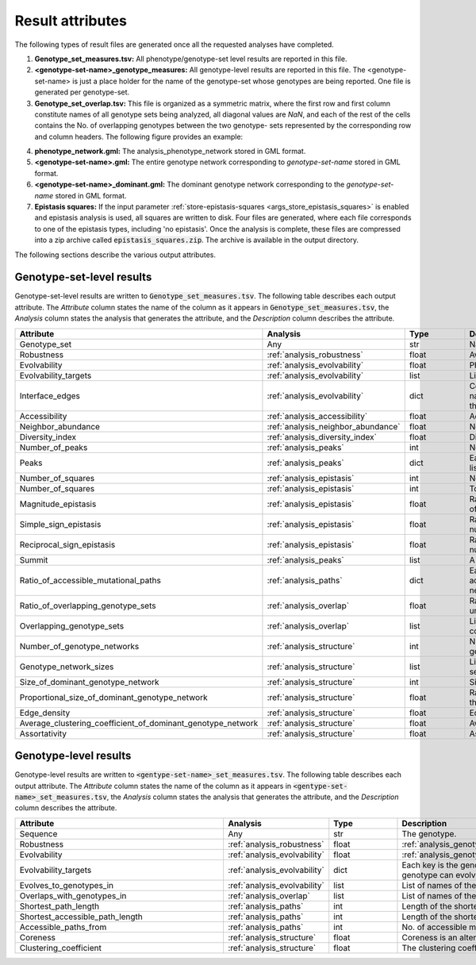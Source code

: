 Result attributes
=================

The following types of result files are generated once all the requested
analyses have completed.

1. **Genotype_set_measures.tsv:**  All phenotype/genotype-set level results
   are reported in this file.
2. **<genotype-set-name>_genotype_measures:** All genotype-level results are
   reported in this file. The <genotype-set-name> is just a place holder for
   the name of the genotype-set whose genotypes are being reported. One file is
   generated per genotype-set.
3. **Genotype_set_overlap.tsv:** This file is organized as a symmetric matrix,
   where the first row and first column constitute names of all genotype sets
   being analyzed, all diagonal values are *NaN*, and each of the rest of the
   cells contains the No. of overlapping genotypes between the two genotype-
   sets represented by the corresponding row and column headers. The following
   figure provides an example:

.. image:: images/overlap_result_example.png
    :align: center
    :scale: 50 %

4. **phenotype_network.gml:** The analysis_phenotype_network stored in GML
   format.
5. **<genotype-set-name>.gml:** The entire genotype network corresponding to
   *genotype-set-name* stored in GML format.
6. **<genotype-set-name>_dominant.gml:** The dominant genotype network
   corresponding to the *genotype-set-name* stored in GML format.
7. **Epistasis squares:** If the input parameter :ref:`store-epistasis-squares
   <args_store_epistasis_squares>` is enabled and epistasis analysis is used,
   all squares are written to disk. Four files are generated, where each file
   corresponds to one of the epistasis types, including 'no epistasis'. Once
   the analysis is complete, these files are compressed into a zip archive
   called :code:`epistasis_squares.zip`. The archive is available in the output
   directory.

The following sections describe the various output attributes.

Genotype-set-level results
--------------------------

Genotype-set-level results are written to :code:`Genotype_set_measures.tsv`. The
following table describes each output attribute. The *Attribute* column states
the name of the column as it appears in :code:`Genotype_set_measures.tsv`, the
*Analysis* column states the analysis that generates the attribute, and the
*Description* column describes the attribute.

.. list-table::
   :width: 200%
   :widths: 15 6 5 30
   :header-rows: 1

   * - Attribute
     - Analysis
     - Type
     - Description
   * - Genotype_set
     - Any
     - str
     - Name of the genotype set
   * - Robustness
     - :ref:`analysis_robustness`
     - float
     - Average robustness value computed for the genotype set.
   * - Evolvability
     - :ref:`analysis_evolvability`
     - float
     - Phenotype evolvability value computed for the genotype set.
   * - Evolvability_targets
     - :ref:`analysis_evolvability`
     - list
     - List of genotype sets accessible from this genotype set by a single
       mutation.
   * - Interface_edges
     - :ref:`analysis_evolvability`
     - dict
     - Counts for all possible types of external mutations. Each key in the
       dict is a genotype set name with another dict as the value. Keys for the
       nested dicts are mutation types with the corresponding counts as values.
   * - Accessibility
     - :ref:`analysis_accessibility`
     - float
     - Accessibility value computed for the genotype set.
   * - Neighbor_abundance
     - :ref:`analysis_neighbor_abundance`
     - float
     - Neighbor abundance value computed for the genotype set.
   * - Diversity_index
     - :ref:`analysis_diversity_index`
     - float
     - Diversity index value computed for the genotype set.
   * - Number_of_peaks
     - :ref:`analysis_peaks`
     - int
     - No. of peaks detected in the fitness landscape.
   * - Peaks
     - :ref:`analysis_peaks`
     - dict
     - Each key in the dict is an integral id assigned to a peak, and the
       corresponding value is a list of all genotypes that lie in this peak.
   * - Number_of_squares
     - :ref:`analysis_epistasis`
     - int
     - No. of squares found during epistasis analysis.
   * - Number_of_squares
     - :ref:`analysis_epistasis`
     - int
     - Total No. of squares found during epistasis analysis.
   * - Magnitude_epistasis
     - :ref:`analysis_epistasis`
     - float
     - Ratio of the number of squares characterized by magnitude epistasis, to
       the total number of squares in the genotype network.
   * - Simple_sign_epistasis
     - :ref:`analysis_epistasis`
     - float
     - Ratio of the number of squares characterized by simple sign epistasis,
       to the total number of squares in the genotype network.
   * - Reciprocal_sign_epistasis
     - :ref:`analysis_epistasis`
     - float
     - Ratio of the number of squares characterized by reciprocal sign
       epistasis, to the total number of squares in the genotype network.
   * - Summit
     - :ref:`analysis_peaks`
     - list
     - A list of all genotypes with highest :ref:`input_format_score` value.
   * - Ratio_of_accessible_mutational_paths
     - :ref:`analysis_paths`
     - dict
     - Each key in the dict is a path length, and the corresponding value is
       the ratio of accessible mutational paths of this length, to the total
       No. of paths of this length in the network.
   * - Ratio_of_overlapping_genotype_sets
     - :ref:`analysis_overlap`
     - float
     - Ratio of the number of overlapping genotype sets to the total number of
       genotype sets under consideration.
   * - Overlapping_genotype_sets
     - :ref:`analysis_overlap`
     - list
     - List of names of genotype sets, where each genotype set has at least one
       genotype in common with this genotype set.
   * - Number_of_genotype_networks
     - :ref:`analysis_structure`
     - int
     - Number of connected components, i.e., number of genotype networks within
       the genotype set.
   * - Genotype_network_sizes
     - :ref:`analysis_structure`
     - list
     - List of sizes of all genotype networks, i.e., connected components,
       within the genotype set.
   * - Size_of_dominant_genotype_network
     - :ref:`analysis_structure`
     - int
     - Size of the dominant genotype network, i.e., the giant component.
   * - Proportional_size_of_dominant_genotype_network
     - :ref:`analysis_structure`
     - float
     - Ratio of the No. of genotypes in the dominant network, to the total No.
       of genotypes in the entire genotype set.
   * - Edge_density
     - :ref:`analysis_structure`
     - float
     - Edge density of the genotype network.
   * - Average_clustering_coefficient_of_dominant_genotype_network
     - :ref:`analysis_structure`
     - float
     - Average clustering coefficient computed for the dominant genotype
       network.
   * - Assortativity
     - :ref:`analysis_structure`
     - float
     - Assortativity of the the genotype network.

Genotype-level results
----------------------

Genotype-level results are written to
:code:`<gentype-set-name>_set_measures.tsv`. The following table describes each
output attribute. The *Attribute* column states the name of the column as it
appears in :code:`<gentype-set-name>_set_measures.tsv`, the *Analysis* column
states the analysis that generates the attribute, and the *Description* column
describes the attribute.

.. list-table::
   :width: 200%
   :widths: 15 6 5 30
   :header-rows: 1

   * - Attribute
     - Analysis
     - Type
     - Description
   * - Sequence
     - Any
     - str
     - The genotype.
   * - Robustness
     - :ref:`analysis_robustness`
     - float
     - :ref:`analysis_genotype_robustness`.
   * - Evolvability
     - :ref:`analysis_evolvability`
     - float
     - :ref:`analysis_genotype_evolvability`.
   * - Evolvability_targets
     - :ref:`analysis_evolvability`
     - dict
     - Each key is the genotype-set name, and value is a list of genotypes in
       the genotype set to which the focal genotype can evolve.
   * - Evolves_to_genotypes_in
     - :ref:`analysis_evolvability`
     - list
     - List of names of the genotype sets to which this genotype can evolve.
   * - Overlaps_with_genotypes_in
     - :ref:`analysis_overlap`
     - list
     - List of names of the genotype sets which also contain this genotype.
   * - Shortest_path_length
     - :ref:`analysis_paths`
     - int
     - Length of the shortest path from this genotype to the summit.
   * - Shortest_accessible_path_length
     - :ref:`analysis_paths`
     - int
     - Length of the shortest accessible path from this genotype to the summit.
   * - Accessible_paths_from
     - :ref:`analysis_paths`
     - int
     - No. of accessible mutational paths from this genotype to the summit.
   * - Coreness
     - :ref:`analysis_structure`
     - float
     - Coreness is an alternative measure of mutational robustness.
   * - Clustering_coefficient
     - :ref:`analysis_structure`
     - float
     - The clustering coefficient measures the proportion of a vertex’s
       neighbors that are neighbors themselves.
